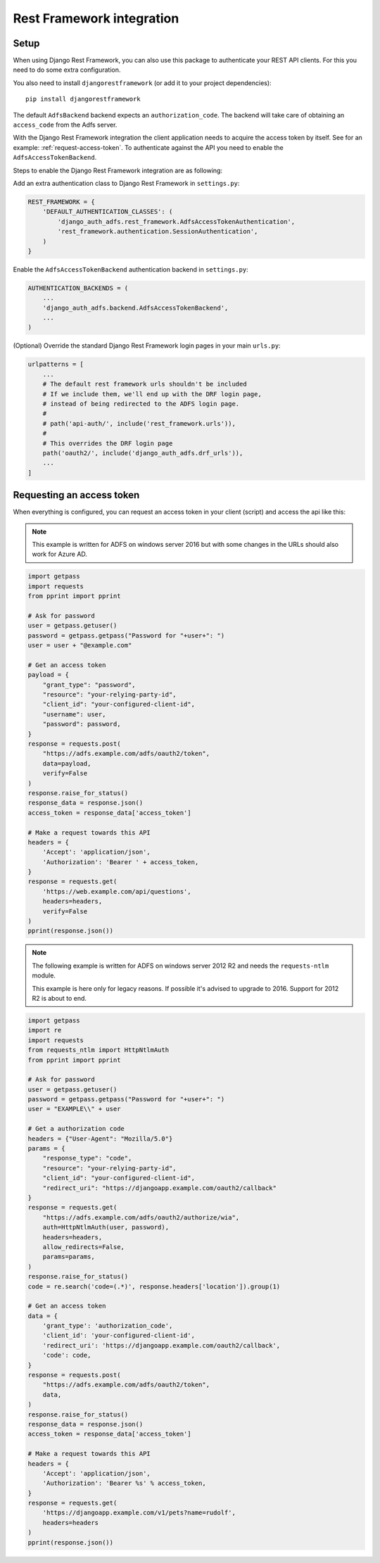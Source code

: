 Rest Framework integration
==========================

Setup
-----

When using Django Rest Framework, you can also use this package to authenticate
your REST API clients. For this you need to do some extra configuration.

You also need to install ``djangorestframework`` (or add it to your
project dependencies)::

    pip install djangorestframework

The default ``AdfsBackend`` backend expects an ``authorization_code``. The backend
will take care of obtaining an ``access_code`` from the Adfs server.

With the Django Rest Framework integration the client application needs to acquire
the access token by itself. See for an example: :ref:`request-access-token`. To
authenticate against the API you need to enable the ``AdfsAccessTokenBackend``.

Steps to enable the Django Rest Framework integration are as following:

Add an extra authentication class to Django Rest Framework in ``settings.py``:

.. code-block:: python

    REST_FRAMEWORK = {
        'DEFAULT_AUTHENTICATION_CLASSES': (
            'django_auth_adfs.rest_framework.AdfsAccessTokenAuthentication',
            'rest_framework.authentication.SessionAuthentication',
        )
    }

Enable the ``AdfsAccessTokenBackend`` authentication backend in ``settings.py``:

.. code-block:: python

    AUTHENTICATION_BACKENDS = (
        ...
        'django_auth_adfs.backend.AdfsAccessTokenBackend',
        ...
    )

(Optional) Override the standard Django Rest Framework login pages in your main ``urls.py``:

.. code-block:: python

    urlpatterns = [
        ...
        # The default rest framework urls shouldn't be included
        # If we include them, we'll end up with the DRF login page,
        # instead of being redirected to the ADFS login page.
        #
        # path('api-auth/', include('rest_framework.urls')),
        #
        # This overrides the DRF login page
        path('oauth2/', include('django_auth_adfs.drf_urls')),
        ...
    ]

.. _request-access-token:

Requesting an access token
--------------------------

When everything is configured, you can request an access token in your client (script) and
access the api like this:

.. note::

    This example is written for ADFS on windows server 2016 but with some changes in the
    URLs should also work for Azure AD.

.. code-block:: python

    import getpass
    import requests
    from pprint import pprint

    # Ask for password
    user = getpass.getuser()
    password = getpass.getpass("Password for "+user+": ")
    user = user + "@example.com"

    # Get an access token
    payload = {
        "grant_type": "password",
        "resource": "your-relying-party-id",
        "client_id": "your-configured-client-id",
        "username": user,
        "password": password,
    }
    response = requests.post(
        "https://adfs.example.com/adfs/oauth2/token",
        data=payload,
        verify=False
    )
    response.raise_for_status()
    response_data = response.json()
    access_token = response_data['access_token']

    # Make a request towards this API
    headers = {
        'Accept': 'application/json',
        'Authorization': 'Bearer ' + access_token,
    }
    response = requests.get(
        'https://web.example.com/api/questions',
        headers=headers,
        verify=False
    )
    pprint(response.json())


.. note::

    The following example is written for ADFS on windows server 2012 R2 and needs
    the ``requests-ntlm`` module.

    This example is here only for legacy reasons. If possible it's advised to
    upgrade to 2016. Support for 2012 R2 is about to end.

.. code-block:: python

    import getpass
    import re
    import requests
    from requests_ntlm import HttpNtlmAuth
    from pprint import pprint

    # Ask for password
    user = getpass.getuser()
    password = getpass.getpass("Password for "+user+": ")
    user = "EXAMPLE\\" + user

    # Get a authorization code
    headers = {"User-Agent": "Mozilla/5.0"}
    params = {
        "response_type": "code",
        "resource": "your-relying-party-id",
        "client_id": "your-configured-client-id",
        "redirect_uri": "https://djangoapp.example.com/oauth2/callback"
    }
    response = requests.get(
        "https://adfs.example.com/adfs/oauth2/authorize/wia",
        auth=HttpNtlmAuth(user, password),
        headers=headers,
        allow_redirects=False,
        params=params,
    )
    response.raise_for_status()
    code = re.search('code=(.*)', response.headers['location']).group(1)

    # Get an access token
    data = {
        'grant_type': 'authorization_code',
        'client_id': 'your-configured-client-id',
        'redirect_uri': 'https://djangoapp.example.com/oauth2/callback',
        'code': code,
    }
    response = requests.post(
        "https://adfs.example.com/adfs/oauth2/token",
        data,
    )
    response.raise_for_status()
    response_data = response.json()
    access_token = response_data['access_token']

    # Make a request towards this API
    headers = {
        'Accept': 'application/json',
        'Authorization': 'Bearer %s' % access_token,
    }
    response = requests.get(
        'https://djangoapp.example.com/v1/pets?name=rudolf',
        headers=headers
    )
    pprint(response.json())
